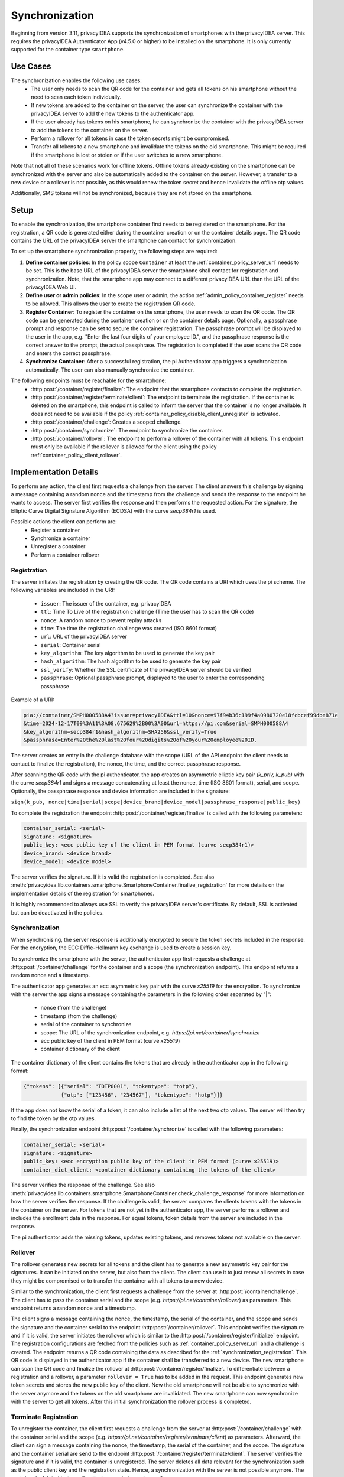 .. _container_synchronization:

Synchronization
................

Beginning from version 3.11, privacyIDEA supports the synchronization of smartphones with the privacyIDEA
server. This requires the privacyIDEA Authenticator App (v4.5.0 or higher) to be installed on the smartphone.
It is only currently supported for the container type ``smartphone``.

Use Cases
~~~~~~~~~

The synchronization enables the following use cases:
    * The user only needs to scan the QR code for the container and gets all tokens on his smartphone without the need
      to scan each token individually.
    * If new tokens are added to the container on the server, the user can synchronize the container with the
      privacyIDEA server to add the new tokens to the authenticator app.
    * If the user already has tokens on his smartphone, he can synchronize the container with the privacyIDEA server
      to add the tokens to the container on the server.
    * Perform a rollover for all tokens in case the token secrets might be compromised.
    * Transfer all tokens to a new smartphone and invalidate the tokens on the old smartphone. This might be required if
      the smartphone is lost or stolen or if the user switches to a new smartphone.

Note that not all of these scenarios work for offline tokens. Offline tokens already existing on the smartphone
can be synchronized with the server and also be automatically added to the container on the server. However, a transfer
to a new device or a rollover is not possible, as this would renew the token secret and hence invalidate the
offline otp values.

Additionally, SMS tokens will not be synchronized, because they are not stored on the smartphone.

Setup
~~~~~

To enable the synchronization, the smartphone container first needs to be registered on the smartphone. For the
registration, a QR code is generated either during the container creation or on the container details page. The QR code
contains the URL of the privacyIDEA server the smartphone can contact for synchronization.

To set up the smartphone synchronization properly, the following steps are required:

1. **Define container policies**:
   In the policy scope ``Container`` at least the :ref:`container_policy_server_url` needs to be set. This
   is the base URL of
   the privacyIDEA server the smartphone shall contact for registration and synchronization. Note, that the
   smartphone app may connect to a different privacyIDEA URL than the URL of the privacyIDEA Web UI.
2. **Define user or admin policies**:
   In the scope user or admin, the action :ref:`admin_policy_container_register` needs to be allowed. This allows the
   user to create the registration QR code.
3. **Register Container**:
   To register the container on the smartphone, the user needs to scan the QR code. The QR code can be generated
   during the container creation or on the container details page. Optionally, a passphrase prompt and response can be
   set to secure the container registration. The passphrase prompt will be displayed to the user in the app, e.g.
   "Enter the last four digits of your employee ID.", and the passphrase response is the correct answer to the prompt,
   the actual passphrase.
   The registration is completed if the user scans the QR code and enters the correct passphrase.
4. **Synchronize Container**:
   After a successful registration, the pi Authenticator app triggers a synchronization automatically. The user
   can also manually synchronize the container.

The following endpoints must be reachable for the smartphone:
    * :http:post:`/container/register/finalize`: The endpoint that the smartphone contacts to complete the registration.
    * :http:post:`/container/register/terminate/client`: The endpoint to terminate the registration. If the container
      is deleted on the smartphone, this endpoint is called to inform the server that the container is no longer
      available. It does not need to be available if the policy :ref:`container_policy_disable_client_unregister` is
      activated.
    * :http:post:`/container/challenge`: Creates a scoped challenge.
    * :http:post:`/container/synchronize`: The endpoint to synchronize the container.
    * :http:post:`/container/rollover`: The endpoint to perform a rollover of the container with all tokens. This
      endpoint must only be available if the rollover is allowed for the client using the policy
      :ref:`container_policy_client_rollover`.


Implementation Details
~~~~~~~~~~~~~~~~~~~~~~

To perform any action, the client first requests a challenge from the server. The client answers this challenge by
signing a message containing a random nonce and the timestamp from the challenge and sends the response to the endpoint
he wants to access. The server first verifies the response and then performs the requested action.
For the signature, the Elliptic Curve Digital Signature Algorithm (ECDSA) with the curve `secp384r1` is used.

Possible actions the client can perform are:
    * Register a container
    * Synchronize a container
    * Unregister a container
    * Perform a container rollover

.. _synchronization_registration:

Registration
------------

The server initiates the registration by creating the QR code. The QR code contains a URI which uses the pi scheme.
The following variables are included in the URI:

    * ``issuer``: The issuer of the container, e.g. privacyIDEA
    * ``ttl``: Time To Live of the registration challenge (Time the user has to scan the QR code)
    * ``nonce``: A random nonce to prevent replay attacks
    * ``time``: The time the registration challenge was created (ISO 8601 format)
    * ``url``: URL of the privacyIDEA server
    * ``serial``: Container serial
    * ``key_algorithm``: The key algorithm to be used to generate the key pair
    * ``hash_algorithm``: The hash algorithm to be used to generate the key pair
    * ``ssl_verify``: Whether the SSL certificate of the privacyIDEA server should be verified
    * ``passphrase``: Optional passphrase prompt, displayed to the user to enter the corresponding passphrase

Example of a URI:

.. code-block::

    pia://container/SMPH000588A4?issuer=privacyIDEA&ttl=10&nonce=97f94b36c199f4a0980720e18fcbcef99dbe871e
    &time=2024-12-17T09%3A11%3A08.675629%2B00%3A00&url=https://pi.com&serial=SMPH000588A4
    &key_algorithm=secp384r1&hash_algorithm=SHA256&ssl_verify=True
    &passphrase=Enter%20the%20last%20four%20digits%20of%20your%20employee%20ID.


The server creates an entry in the challenge database with the scope (URL of the API endpoint the client needs to
contact to finalize the registration), the nonce, the time, and the correct passphrase response.

After scanning the QR code with the pi authenticator, the app creates an asymmetric elliptic key pair
`(k_priv, k_pub)` with the curve `secp384r1` and signs a message concatenating at least the nonce, time (ISO 8601
format), serial, and scope. Optionally, the passphrase response and device information are included in the signature:

``sign(k_pub, nonce|time|serial|scope|device_brand|device_model|passphrase_response|public_key)``

To complete the registration the endpoint :http:post:`/container/register/finalize` is called with the following
parameters:

.. code-block::

    container_serial: <serial>
    signature: <signature>
    public_key: <ecc public key of the client in PEM format (curve secp384r1)>
    device_brand: <device brand>
    device_model: <device model>

The server verifies the signature. If it is valid the registration is completed. See also
:meth:`privacyidea.lib.containers.smartphone.SmartphoneContainer.finalize_registration`
for more details on the implementation details of the registration for smartphones.

It is highly recommended to always use SSL to verify the privacyIDEA server's certificate. By default, SSL is activated
but can be deactivated in the policies.


Synchronization
---------------

When synchronising, the server response is additionally encrypted to secure the token secrets included in the
response. For the encryption, the ECC Diffie-Hellmann key exchange is used to create a session key.

To synchronize the smartphone with the server, the authenticator app first requests a challenge at
:http:post:`/container/challenge` for the container and a scope (the synchronization endpoint). This endpoint returns
a random nonce and a timestamp.

The authenticator app generates an ecc asymmetric key pair with the curve `x25519` for the encryption. To synchronize
with the server the app signs a message containing the parameters in the following order separated by "|":

    * nonce (from the challenge)
    * timestamp (from the challenge)
    * serial of the container to synchronize
    * scope: The URL of the synchronization endpoint, e.g. `https://pi.net/container/synchronize`
    * ecc public key of the client in PEM format (curve `x25519`)
    * container dictionary of the client

The container dictionary of the client contains the tokens that are already in the authenticator app in the
following format:

.. code-block::

    {"tokens": [{"serial": "TOTP0001", "tokentype": "totp"},
                {"otp": ["123456", "234567"], "tokentype": "hotp"}]}

If the app does not know the serial of a token, it can also include a list of the next two otp values. The server will
then try to find the token by the otp values.

Finally, the synchronization endpoint :http:post:`/container/synchronize` is called with the following parameters:

.. code-block::

    container_serial: <serial>
    signature: <signature>
    public_key: <ecc encryption public key of the client in PEM format (curve x25519)>
    container_dict_client: <container dictionary containing the tokens of the client>

The server verifies the response of the challenge. See also
:meth:`privacyidea.lib.containers.smartphone.SmartphoneContainer.check_challenge_response` for more information on how
the server verifies the response.
If the challenge is valid, the server compares the clients tokens with the tokens in the
container on the server. For tokens that are not yet in the authenticator app, the server performs a rollover and
includes the enrollment data in the response. For equal tokens, token details from the server are included in the
response.

The pi authenticator adds the missing tokens, updates existing tokens, and removes tokens not available on the server.


Rollover
--------

The rollover generates new secrets for all tokens and the client has to generate a new asymmetric key pair for the
signatures. It can be initiated on the server, but also from the client. The client can use it to just renew all
secrets in case they might be compromised or to transfer the container with all tokens to a new device.

Similar to the synchronization, the client first requests a challenge from the server at
:http:post:`/container/challenge`. The client has to pass the container serial and the scope (e.g.
`https://pi.net/container/rollover`) as parameters. This endpoint returns a random nonce and a timestamp.

The client signs a message containing the nonce, the timestamp, the serial of the container, and the scope and sends
the signature and the container serial to the endpoint :http:post:`/container/rollover`. This endpoint verifies the
signature and if it is valid, the server initiates the rollover which is similar to the
:http:post:`/container/register/initialize` endpoint. The registration configurations are fetched from the policies
such as :ref:`container_policy_server_url` and a challenge is created. The endpoint returns a QR code containing the
data as described for the :ref:`synchronization_registration`. This QR code is displayed in the authenticator app if
the container shall be transferred to a new device. The new smartphone can scan the QR code and finalize the rollover
at :http:post:`/container/register/finalize`. To differentiate between a registration and a rollover, a parameter
``rollover = True`` has to be added in the request. This endpoint generates new token secrets and stores the new
public key of the client. Now the old smartphone will not be able to synchronize with the server anymore and the tokens
on the old smartphone are invalidated. The new smartphone can now synchronize with the server to get all tokens.
After this initial synchronization the rollover process is completed.


Terminate Registration
----------------------

To unregister the container, the client first requests a challenge from the server at :http:post:`/container/challenge`
with the container serial and the scope (e.g. `https://pi.net/container/register/terminate/client`) as parameters.
Afterward, the client can sign a message containing the nonce, the timestamp, the serial of the container, and the
scope. The signature and the container serial are send to the endpoint :http:post:`/container/register/terminate/client`.
The server verifies the signature and if it is valid, the container is unregistered. The server deletes all data
relevant for the synchronization such as the public client key and the registration state. Hence, a synchronization
with the server is not possible anymore. The container is deleted in the authenticator app, but remains on the
server.

If the user shall not be able to delete the container in the authenticator app and hence terminate the registration,
the policy :ref:`container_policy_disable_client_unregister` can be activated.
